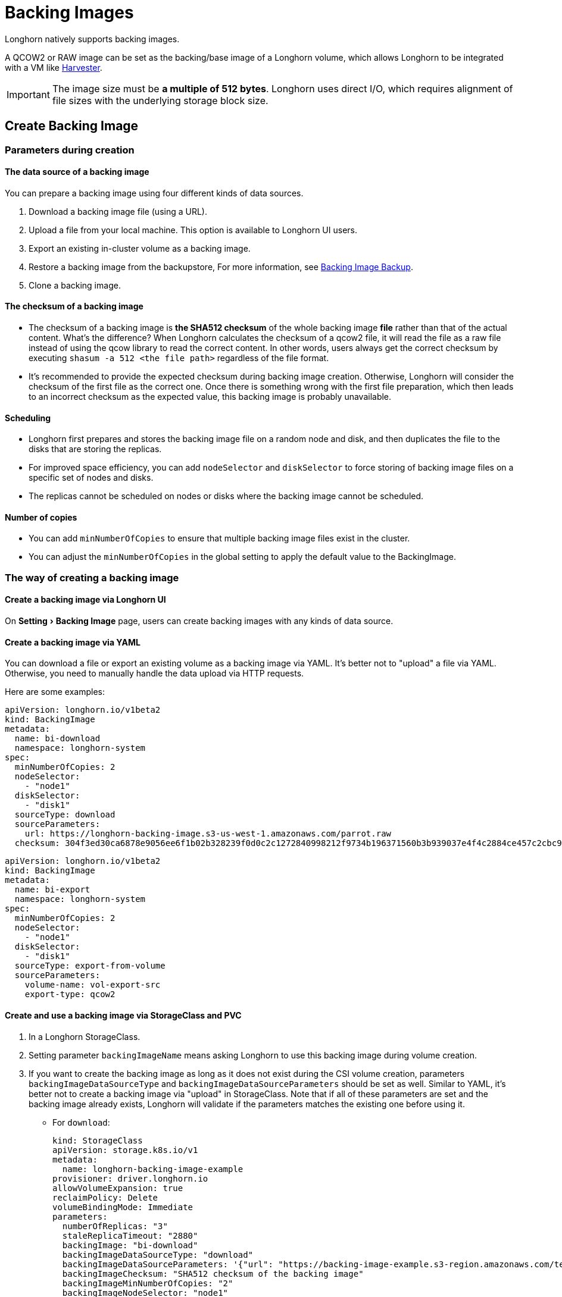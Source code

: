 = Backing Images
:experimental:
:current-version: {page-component-version}

Longhorn natively supports backing images.

A QCOW2 or RAW image can be set as the backing/base image of a Longhorn volume, which allows Longhorn to be integrated with a VM like https://github.com/rancher/harvester[Harvester].

[IMPORTANT]
====
The image size must be *a multiple of 512 bytes*. Longhorn uses direct I/O, which requires alignment of file sizes with the underlying storage block size.
====

== Create Backing Image

=== Parameters during creation

==== The data source of a backing image

You can prepare a backing image using four different kinds of data sources.

. Download a backing image file (using a URL).
. Upload a file from your local machine. This option is available to Longhorn UI users.
. Export an existing in-cluster volume as a backing image.
. Restore a backing image from the backupstore, For more information, see xref:snapshots-backups/backing-image-backups.adoc[Backing Image Backup].
. Clone a backing image.

==== The checksum of a backing image

* The checksum of a backing image is *the SHA512 checksum* of the whole backing image *file* rather than that of the actual content.
What's the difference? When Longhorn calculates the checksum of a qcow2 file, it will read the file as a raw file instead of using the qcow library to read the correct content. In other words, users always get the correct checksum by executing `shasum -a 512 <the file path>` regardless of the file format.
* It's recommended to provide the expected checksum during backing image creation.
Otherwise, Longhorn will consider the checksum of the first file as the correct one. Once there is something wrong with the first file preparation, which then leads to an incorrect checksum as the expected value, this backing image is probably unavailable.

==== Scheduling

* Longhorn first prepares and stores the backing image file on a random node and disk, and then duplicates the file to the disks that are storing the replicas.
* For improved space efficiency, you can add `nodeSelector` and `diskSelector` to force storing of backing image files on a specific set of nodes and disks.
* The replicas cannot be scheduled on nodes or disks where the backing image cannot be scheduled.

==== Number of copies

* You can add `minNumberOfCopies` to ensure that multiple backing image files exist in the cluster.
* You can adjust the `minNumberOfCopies` in the global setting to apply the default value to the BackingImage.

=== The way of creating a backing image

==== Create a backing image via Longhorn UI

On menu:Setting[Backing Image] page, users can create backing images with any kinds of data source.

==== Create a backing image via YAML

You can download a file or export an existing volume as a backing image via YAML.
It's better not to "upload" a file via YAML. Otherwise, you need to manually handle the data upload via HTTP requests.

Here are some examples:

[subs="+attributes",yaml]
----
apiVersion: longhorn.io/v1beta2
kind: BackingImage
metadata:
  name: bi-download
  namespace: longhorn-system
spec:
  minNumberOfCopies: 2
  nodeSelector:
    - "node1"
  diskSelector:
    - "disk1"
  sourceType: download
  sourceParameters:
    url: https://longhorn-backing-image.s3-us-west-1.amazonaws.com/parrot.raw
  checksum: 304f3ed30ca6878e9056ee6f1b02b328239f0d0c2c1272840998212f9734b196371560b3b939037e4f4c2884ce457c2cbc9f0621f4f5d1ca983983c8cdf8cd9a
----

[subs="+attributes",yaml]
----
apiVersion: longhorn.io/v1beta2
kind: BackingImage
metadata:
  name: bi-export
  namespace: longhorn-system
spec:
  minNumberOfCopies: 2
  nodeSelector:
    - "node1"
  diskSelector:
    - "disk1"
  sourceType: export-from-volume
  sourceParameters:
    volume-name: vol-export-src
    export-type: qcow2
----

==== Create and use a backing image via StorageClass and PVC

. In a Longhorn StorageClass.
. Setting parameter `backingImageName` means asking Longhorn to use this backing image during volume creation.
. If you want to create the backing image as long as it does not exist during the CSI volume creation, parameters `backingImageDataSourceType` and `backingImageDataSourceParameters` should be set as well. Similar to YAML, it's better not to create a backing image via "upload" in StorageClass. Note that if all of these parameters are set and the backing image already exists, Longhorn will validate if the parameters matches the existing one before using it.
 ** For `download`:
+
[subs="+attributes",yaml]
----
kind: StorageClass
apiVersion: storage.k8s.io/v1
metadata:
  name: longhorn-backing-image-example
provisioner: driver.longhorn.io
allowVolumeExpansion: true
reclaimPolicy: Delete
volumeBindingMode: Immediate
parameters:
  numberOfReplicas: "3"
  staleReplicaTimeout: "2880"
  backingImage: "bi-download"
  backingImageDataSourceType: "download"
  backingImageDataSourceParameters: '{"url": "https://backing-image-example.s3-region.amazonaws.com/test-backing-image"}'
  backingImageChecksum: "SHA512 checksum of the backing image"
  backingImageMinNumberOfCopies: "2"
  backingImageNodeSelector: "node1"
  backingImageDiskSelector: "disk1"
----

 ** For `export-from-volume`:
+
[subs="+attributes",yaml]
----
kind: StorageClass
apiVersion: storage.k8s.io/v1
metadata:
  name: longhorn-backing-image-example
provisioner: driver.longhorn.io
allowVolumeExpansion: true
reclaimPolicy: Delete
volumeBindingMode: Immediate
parameters:
  numberOfReplicas: "3"
  staleReplicaTimeout: "2880"
  backingImage: "bi-export-from-volume"
  backingImageDataSourceType: "export-from-volume"
  backingImageDataSourceParameters: '{"volume-name": "vol-export-src", "export-type": "qcow2"}'
  backingImageMinNumberOfCopies: "2"
  backingImageNodeSelector: "node1"
  backingImageDiskSelector: "disk1"
----
. Create a PVC with the StorageClass. Then the backing image will be created (with the Longhorn volume) if it does not exist.
. Longhorn starts to prepare the backing images to disks for the replicas when a volume using the backing image is attached to a node.

==== Notice:

* Please be careful of the escape character `\` when you input a download URL in a StorageClass.

== Utilize a backing image in a volume

Users can link:./#create-and-use-a-backing-image-via-storageclass-and-pvc[directly create then immediately use a backing image via StorageClass],
or utilize an existing backing image as mentioned below.

[discrete]
==== Use an existing backing

[discrete]
===== Use an existing backing Image during volume creation

. Click menu:Setting[Backing Image] in the Longhorn UI.
. Click *Create Backing Image* to create a backing image with a unique name and a valid URL.
. During the volume creation, specify the backing image from the backing image list.
. Longhorn starts to download the backing image to disks for the replicas when a volume using the backing image is attached to a node.

[discrete]
===== Use an existing backing Image during volume restore

. Click `Backup` and pick up a backup volume for the restore.
. As long as the backing image is already set for the backup volume, Longhorn will automatically choose the backing image during the restore.
. Longhorn allows you to re-specify/override the backing image during the restore.

[discrete]
==== Download the backing image file to the local machine

Since v1.3.0, users can download existing backing image files to the local via UI.

[discrete]
==== Notice:

* Users need to make sure the backing image existence when they use UI to create or restore a volume with a backing image specified.
* Before downloading an existing backing image file to the local, users need to guarantee there is a ready file for it.

== Clean up backing images

[discrete]
==== Clean up backing images in disks

* Longhorn automatically cleans up the unused backing image files in the disks based on xref:longhorn-system/settings.adoc#_backing_image_cleanup_wait_interval[the setting `Backing Image Cleanup Wait Interval`]. But Longhorn will retain at least one file in a disk for each backing image anyway.
* You can manually remove backing images from disks using the Longhorn UI. Go to *Setting* > *Backing Image*, and then click the name of a specific backing image. In the window that opens, select one or more disks and then click *Clean Up*.
* Once there is one replica in a disk using a backing image, no matter what the replica's current state is, the backing image file in this disk cannot be cleaned up.

[discrete]
==== Delete backing images

* The backing image can be deleted only when there is no volume using it.

== Backing image recovery

* If there is still a ready backing image file in one disk, Longhorn will automatically clean up the failed backing image files then re-launch these files from the ready one.
* If somehow all files of a backing image become failed, and the first file is :
 ** downloaded from a URL, Longhorn will restart the downloading.
 ** exported from an existing volume, Longhorn will (attach the volume if necessary then) restart the export.
 ** uploaded from user local env, there is no way to recover it. Users need to delete this backing image then re-create a new one by re-uploading the file.
* When a node is down or the backing image manager pod on the node is unavailable, all backing image files on the node will become `unknown`. Later on if the node is back and the pod is running, Longhorn will detect then reuse the existing files automatically.

== Backing image eviction

* You can manually evict all backing image files from a node or disk by setting `Scheduling` to `Disabled` and `Eviction Requested` to `True` on the Longhorn UI.
* If only one backing image file exists in the cluster, Longhorn first duplicates the file to another disk and then deletes the file.
* If the backing image file cannot be duplicated to other disks, Longhorn does not delete the file. You can update the settings to resolve the issue.

== Backing image Workflow

. To manage all backing image files in a disk, Longhorn will create one backing image manager pod for each disk. Once the disk has no backing image file requirement, the backing image manager will be removed automatically.
. Once a backing image file is prepared by the backing image manager for a disk, the file will be shared among all volume replicas in this disk.
. When a backing image is created, Longhorn will launch a backing image data source pod to prepare the first file. The file data is from the data source users specified (download from remote/upload from local/export from the volume). After the preparation done, the backing image manager pod in the same disk will take over the file then Longhorn will stop the backing image data source pod.
. Once a new backing image is used by a volume, the backing image manager pods in the disks that the volume replicas reside on will be asked to sync the file from the backing image manager pods that already contain the file.
. As mentioned in the section <<_clean_up_backing_images_in_disks,#clean_up_backing_images_in_disks>>, the file will be cleaned up automatically if all replicas in one disk do not use one backing image file.

== Concurrent limit of backing image syncing

* `Concurrent Backing Image Replenish Per Node Limit` in the global settings controls how many backing images copies on a node can be replenished simultaneously.
* When set to 0, Longhorn won't replenish the copy automatically event it is less than the `minNumberOfCopies`

== Warning

* The download URL of the backing image should be public. We will improve this part in the future.
* If there is high memory usage of one backing image manager pod after <<_download_the_backing_image_file_to_the_local_machine,file download>>, this is caused by the system cache/buffer. The memory usage will decrease automatically hence you don't need to worry about it. See https://github.com/longhorn/longhorn/issues/4055[the GitHub ticket] for more details.

== History

* https://github.com/Longhorn/Longhorn/issues/2006[Enable backing image feature in Longhorn]
* Support https://github.com/longhorn/longhorn/issues/2404[upload] and https://github.com/longhorn/longhorn/issues/2403[volume exporting]
* Support https://github.com/longhorn/longhorn/issues/2404[download to local] and https://github.com/longhorn/longhorn/issues/3155[volume exporting]

